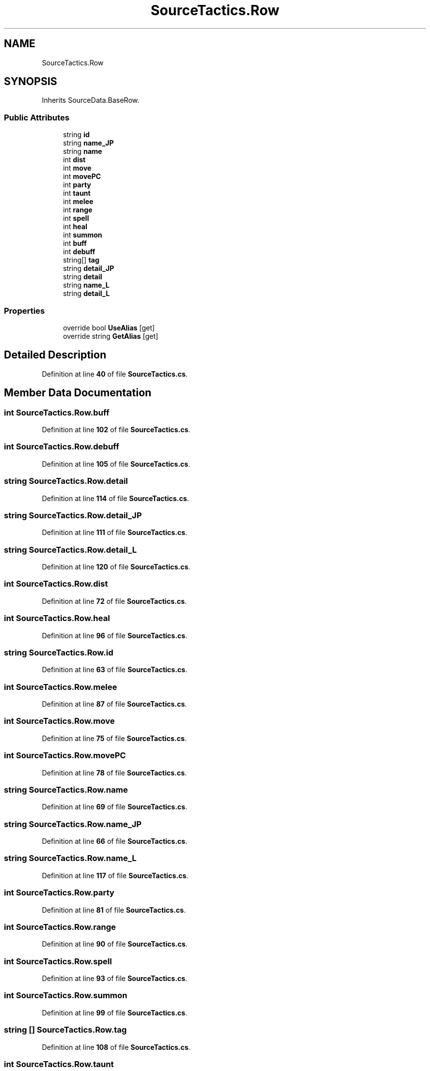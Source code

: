 .TH "SourceTactics.Row" 3 "Elin Modding Docs Doc" \" -*- nroff -*-
.ad l
.nh
.SH NAME
SourceTactics.Row
.SH SYNOPSIS
.br
.PP
.PP
Inherits SourceData\&.BaseRow\&.
.SS "Public Attributes"

.in +1c
.ti -1c
.RI "string \fBid\fP"
.br
.ti -1c
.RI "string \fBname_JP\fP"
.br
.ti -1c
.RI "string \fBname\fP"
.br
.ti -1c
.RI "int \fBdist\fP"
.br
.ti -1c
.RI "int \fBmove\fP"
.br
.ti -1c
.RI "int \fBmovePC\fP"
.br
.ti -1c
.RI "int \fBparty\fP"
.br
.ti -1c
.RI "int \fBtaunt\fP"
.br
.ti -1c
.RI "int \fBmelee\fP"
.br
.ti -1c
.RI "int \fBrange\fP"
.br
.ti -1c
.RI "int \fBspell\fP"
.br
.ti -1c
.RI "int \fBheal\fP"
.br
.ti -1c
.RI "int \fBsummon\fP"
.br
.ti -1c
.RI "int \fBbuff\fP"
.br
.ti -1c
.RI "int \fBdebuff\fP"
.br
.ti -1c
.RI "string[] \fBtag\fP"
.br
.ti -1c
.RI "string \fBdetail_JP\fP"
.br
.ti -1c
.RI "string \fBdetail\fP"
.br
.ti -1c
.RI "string \fBname_L\fP"
.br
.ti -1c
.RI "string \fBdetail_L\fP"
.br
.in -1c
.SS "Properties"

.in +1c
.ti -1c
.RI "override bool \fBUseAlias\fP\fR [get]\fP"
.br
.ti -1c
.RI "override string \fBGetAlias\fP\fR [get]\fP"
.br
.in -1c
.SH "Detailed Description"
.PP 
Definition at line \fB40\fP of file \fBSourceTactics\&.cs\fP\&.
.SH "Member Data Documentation"
.PP 
.SS "int SourceTactics\&.Row\&.buff"

.PP
Definition at line \fB102\fP of file \fBSourceTactics\&.cs\fP\&.
.SS "int SourceTactics\&.Row\&.debuff"

.PP
Definition at line \fB105\fP of file \fBSourceTactics\&.cs\fP\&.
.SS "string SourceTactics\&.Row\&.detail"

.PP
Definition at line \fB114\fP of file \fBSourceTactics\&.cs\fP\&.
.SS "string SourceTactics\&.Row\&.detail_JP"

.PP
Definition at line \fB111\fP of file \fBSourceTactics\&.cs\fP\&.
.SS "string SourceTactics\&.Row\&.detail_L"

.PP
Definition at line \fB120\fP of file \fBSourceTactics\&.cs\fP\&.
.SS "int SourceTactics\&.Row\&.dist"

.PP
Definition at line \fB72\fP of file \fBSourceTactics\&.cs\fP\&.
.SS "int SourceTactics\&.Row\&.heal"

.PP
Definition at line \fB96\fP of file \fBSourceTactics\&.cs\fP\&.
.SS "string SourceTactics\&.Row\&.id"

.PP
Definition at line \fB63\fP of file \fBSourceTactics\&.cs\fP\&.
.SS "int SourceTactics\&.Row\&.melee"

.PP
Definition at line \fB87\fP of file \fBSourceTactics\&.cs\fP\&.
.SS "int SourceTactics\&.Row\&.move"

.PP
Definition at line \fB75\fP of file \fBSourceTactics\&.cs\fP\&.
.SS "int SourceTactics\&.Row\&.movePC"

.PP
Definition at line \fB78\fP of file \fBSourceTactics\&.cs\fP\&.
.SS "string SourceTactics\&.Row\&.name"

.PP
Definition at line \fB69\fP of file \fBSourceTactics\&.cs\fP\&.
.SS "string SourceTactics\&.Row\&.name_JP"

.PP
Definition at line \fB66\fP of file \fBSourceTactics\&.cs\fP\&.
.SS "string SourceTactics\&.Row\&.name_L"

.PP
Definition at line \fB117\fP of file \fBSourceTactics\&.cs\fP\&.
.SS "int SourceTactics\&.Row\&.party"

.PP
Definition at line \fB81\fP of file \fBSourceTactics\&.cs\fP\&.
.SS "int SourceTactics\&.Row\&.range"

.PP
Definition at line \fB90\fP of file \fBSourceTactics\&.cs\fP\&.
.SS "int SourceTactics\&.Row\&.spell"

.PP
Definition at line \fB93\fP of file \fBSourceTactics\&.cs\fP\&.
.SS "int SourceTactics\&.Row\&.summon"

.PP
Definition at line \fB99\fP of file \fBSourceTactics\&.cs\fP\&.
.SS "string [] SourceTactics\&.Row\&.tag"

.PP
Definition at line \fB108\fP of file \fBSourceTactics\&.cs\fP\&.
.SS "int SourceTactics\&.Row\&.taunt"

.PP
Definition at line \fB84\fP of file \fBSourceTactics\&.cs\fP\&.
.SH "Property Documentation"
.PP 
.SS "override string SourceTactics\&.Row\&.GetAlias\fR [get]\fP"

.PP
Definition at line \fB54\fP of file \fBSourceTactics\&.cs\fP\&.
.SS "override bool SourceTactics\&.Row\&.UseAlias\fR [get]\fP"

.PP
Definition at line \fB44\fP of file \fBSourceTactics\&.cs\fP\&.

.SH "Author"
.PP 
Generated automatically by Doxygen for Elin Modding Docs Doc from the source code\&.
